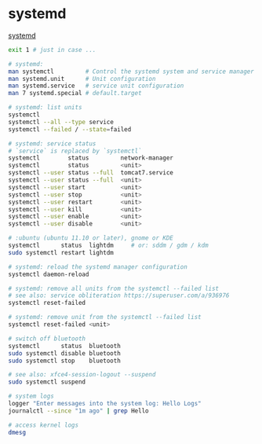 * systemd
  [[https://systemd.io/][systemd]]
  #+BEGIN_SRC sh
    exit 1 # just in case ...

    # systemd:
    man systemctl         # Control the systemd system and service manager
    man systemd.unit      # Unit configuration
    man systemd.service   # service unit configuration
    man 7 systemd.special # default.target

    # systemd: list units
    systemctl
    systemctl --all --type service
    systemctl --failed / --state=failed

    # systemd: service status
    # `service` is replaced by `systemctl`
    systemctl        status         network-manager
    systemctl        status         <unit>
    systemctl --user status --full  tomcat7.service
    systemctl --user status --full  <unit>
    systemctl --user start          <unit>
    systemctl --user stop           <unit>
    systemctl --user restart        <unit>
    systemctl --user kill           <unit>
    systemctl --user enable         <unit>
    systemctl --user disable        <unit>

    # :ubuntu (ubuntu 11.10 or later), gnome or KDE
    systemctl      status  lightdm     # or: sddm / gdm / kdm
    sudo systemctl restart lightdm

    # systemd: reload the systemd manager configuration
    systemctl daemon-reload

    # systemd: remove all units from the systemctl --failed list
    # see also: service obliteration https://superuser.com/a/936976
    systemctl reset-failed

    # systemd: remove unit from the systemctl --failed list
    systemctl reset-failed <unit>

    # switch off bluetooth
    systemctl      status  bluetooth
    sudo systemctl disable bluetooth
    sudo systemctl stop    bluetooth

    # see also: xfce4-session-logout --suspend
    sudo systemctl suspend

    # system logs
    logger "Enter messages into the system log: Hello Logs"
    journalctl --since "1m ago" | grep Hello

    # access kernel logs
    dmesg
    #+END_SRC
